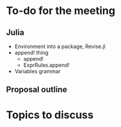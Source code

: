 * To-do for the meeting
** Julia
- Environment into a package, Revise.jl
- append! thing
  - append!
  - ExprRules.append!
- Variables grammar
** Proposal outline
* Topics to discuss

